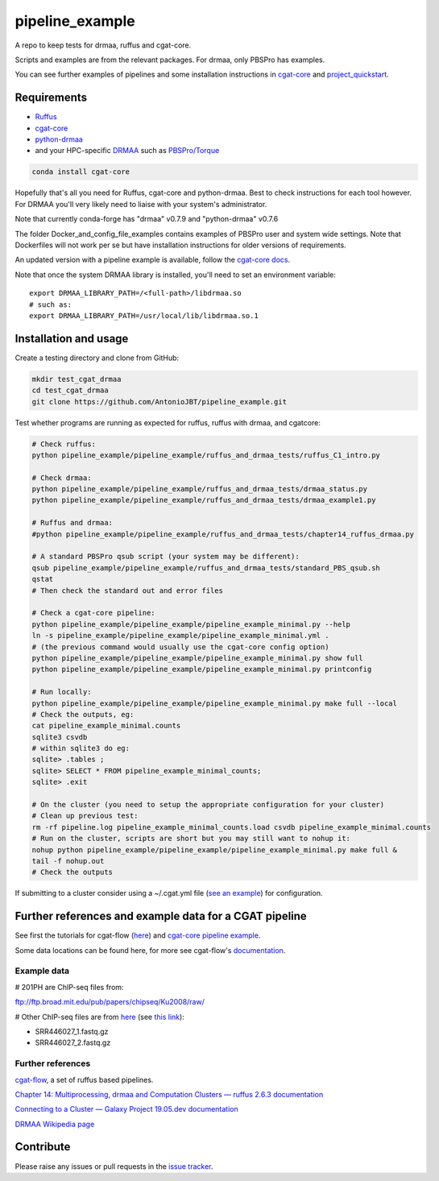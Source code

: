 .. copy across your travis "build..." logo so that it appears in your Github page

.. .. image:: https://travis-ci.org/AntonioJBT/pipeline_example.svg?branch=master
    :target: https://travis-ci.org/AntonioJBT/pipeline_example

.. do the same for ReadtheDocs image:

.. .. image:: https://readthedocs.org/projects/pipeline_example/badge/?version=latest
    :target: http://pipeline_example.readthedocs.io/en/latest/?badge=latest
    :alt: Documentation Status

.. Zenodo gives a number instead, this needs to be put in manually here:
.. .. image:: https://zenodo.org/badge/#######.svg
    :target: https://zenodo.org/badge/latestdoi/#####

################################################
pipeline_example
################################################

A repo to keep tests for drmaa, ruffus and cgat-core.

Scripts and examples are from the relevant packages. For drmaa, only PBSPro has examples.

You can see further examples of pipelines and some installation instructions in cgat-core_ and `project_quickstart`_.

.. _`project_quickstart`: https://github.com/AntonioJBT/project_quickstart


Requirements
-------------

* Ruffus_
* cgat-core_
* python-drmaa_
* and your HPC-specific DRMAA_ such as `PBSPro/Torque`_

.. code-block::

    conda install cgat-core

Hopefully that's all you need for Ruffus, cgat-core and python-drmaa. Best to check instructions for each tool however. For DRMAA you'll very likely need to liaise with your system's administrator.

Note that currently conda-forge has "drmaa" v0.7.9 and "python-drmaa" v0.7.6

The folder Docker_and_config_file_examples contains examples of PBSPro user and system wide settings. Note that Dockerfiles will not work per se but have installation instructions for older versions of requirements.

An updated version with a pipeline example is available, follow the `cgat-core docs`_.

.. _Ruffus: http://www.ruffus.org.uk/
.. _cgat-core: https://github.com/cgat-developers/cgat-core
.. _python-drmaa: https://drmaa-python.readthedocs.io/en/latest/
.. _DRMAA: https://www.drmaa.org/
.. _`PBSPro/Torque`: http://apps.man.poznan.pl/trac/pbs-drmaa
.. _`cgat-core docs`: https://cgat-core.readthedocs.io/en/latest/getting_started/Examples.html

Note that once the system DRMAA library is installed, you'll need to set an environment variable::

    export DRMAA_LIBRARY_PATH=/<full-path>/libdrmaa.so
    # such as:
    export DRMAA_LIBRARY_PATH=/usr/local/lib/libdrmaa.so.1
    

Installation and usage
----------------------

Create a testing directory and clone from GitHub:

.. code::
    
    mkdir test_cgat_drmaa
    cd test_cgat_drmaa
    git clone https://github.com/AntonioJBT/pipeline_example.git

Test whether programs are running as expected for ruffus, ruffus with drmaa, and cgatcore:


.. code::

    # Check ruffus:
    python pipeline_example/pipeline_example/ruffus_and_drmaa_tests/ruffus_C1_intro.py
    
    # Check drmaa:
    python pipeline_example/pipeline_example/ruffus_and_drmaa_tests/drmaa_status.py
    python pipeline_example/pipeline_example/ruffus_and_drmaa_tests/drmaa_example1.py
    
    # Ruffus and drmaa:
    #python pipeline_example/pipeline_example/ruffus_and_drmaa_tests/chapter14_ruffus_drmaa.py

    # A standard PBSPro qsub script (your system may be different):
    qsub pipeline_example/pipeline_example/ruffus_and_drmaa_tests/standard_PBS_qsub.sh
    qstat
    # Then check the standard out and error files

    # Check a cgat-core pipeline:
    python pipeline_example/pipeline_example/pipeline_example_minimal.py --help    
    ln -s pipeline_example/pipeline_example/pipeline_example_minimal.yml .
    # (the previous command would usually use the cgat-core config option)
    python pipeline_example/pipeline_example/pipeline_example_minimal.py show full
    python pipeline_example/pipeline_example/pipeline_example_minimal.py printconfig

    # Run locally:
    python pipeline_example/pipeline_example/pipeline_example_minimal.py make full --local
    # Check the outputs, eg:
    cat pipeline_example_minimal.counts
    sqlite3 csvdb
    # within sqlite3 do eg:
    sqlite> .tables ;
    sqlite> SELECT * FROM pipeline_example_minimal_counts;
    sqlite> .exit

    # On the cluster (you need to setup the appropriate configuration for your cluster)
    # Clean up previous test:
    rm -rf pipeline.log pipeline_example_minimal_counts.load csvdb pipeline_example_minimal.counts
    # Run on the cluster, scripts are short but you may still want to nohup it:
    nohup python pipeline_example/pipeline_example/pipeline_example_minimal.py make full &
    tail -f nohup.out
    # Check the outputs

If submitting to a cluster consider using a ~/.cgat.yml file (`see an example`_) for configuration.

.. _`see an example`: https://github.com/AntonioJBT/pipeline_example/blob/master/Docker_and_config_file_examples/cgat.yml

Further references and example data for a CGAT pipeline
----------------------------------------------------------

See first the tutorials for cgat-flow (here__) and `cgat-core pipeline example`_.

.. __: https://www.cgat.org/downloads/public/cgatpipelines/documentation/Tutorials.html
.. _`cgat-core pipeline example`: https://cgat-core.readthedocs.io/en/latest/getting_started/Tutorial.html

Some data locations can be found here, for more see cgat-flow's `documentation <https://www.cgat.org/downloads/public/cgatpipelines/documentation/>`_.

Example data
=============

# 201PH are ChIP-seq files from:

ftp://ftp.broad.mit.edu/pub/papers/chipseq/Ku2008/raw/

# Other ChIP-seq files are from here__ (see `this link`__):

- SRR446027_1.fastq.gz
- SRR446027_2.fastq.gz

.. _cgat-flow: https://github.com/cgat-developers/cgat-flow
.. __: https://github.com/tgirke/systemPipeRdata/tree/master/inst/extdata/fastq
.. __: http://biocluster.ucr.edu/~rkaundal/workshops/R_feb2016/ChIPseq/ChIPseq.html


Further references
======================

cgat-flow_, a set of ruffus based pipelines.

`Chapter 14: Multiprocessing, drmaa and Computation Clusters — ruffus 2.6.3 documentation`_

.. _`Chapter 14: Multiprocessing, drmaa and Computation Clusters — ruffus 2.6.3 documentation`: http://www.ruffus.org.uk/tutorials/new_tutorial/multiprocessing.html

`Connecting to a Cluster — Galaxy Project 19.05.dev documentation`_

.. _`Connecting to a Cluster — Galaxy Project 19.05.dev documentation`: https://docs.galaxyproject.org/en/latest/admin/cluster.html

`DRMAA Wikipedia page`_

.. _`DRMAA Wikipedia page`: https://en.wikipedia.org/wiki/DRMAA

Contribute
----------

Please raise any issues or pull requests in the `issue tracker`_.

.. _`issue tracker`: github.com/AntonioJBT/pipeline_example/issues

